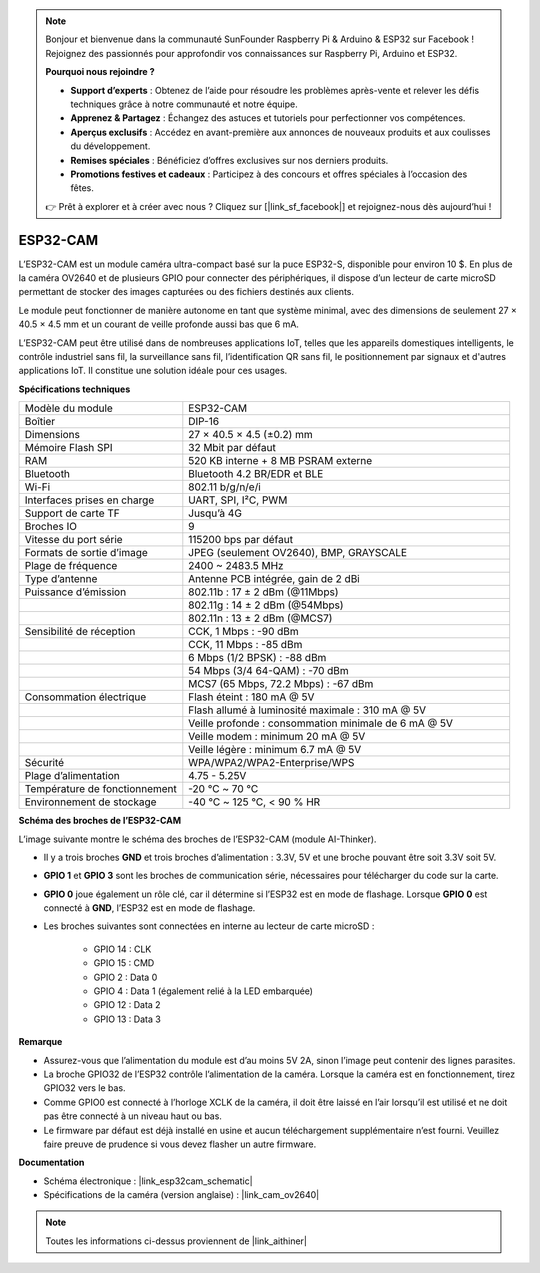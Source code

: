 .. note:: 

    Bonjour et bienvenue dans la communauté SunFounder Raspberry Pi & Arduino & ESP32 sur Facebook ! Rejoignez des passionnés pour approfondir vos connaissances sur Raspberry Pi, Arduino et ESP32.

    **Pourquoi nous rejoindre ?**

    - **Support d’experts** : Obtenez de l’aide pour résoudre les problèmes après-vente et relever les défis techniques grâce à notre communauté et notre équipe.
    - **Apprenez & Partagez** : Échangez des astuces et tutoriels pour perfectionner vos compétences.
    - **Aperçus exclusifs** : Accédez en avant-première aux annonces de nouveaux produits et aux coulisses du développement.
    - **Remises spéciales** : Bénéficiez d’offres exclusives sur nos derniers produits.
    - **Promotions festives et cadeaux** : Participez à des concours et offres spéciales à l’occasion des fêtes.

    👉 Prêt à explorer et à créer avec nous ? Cliquez sur [|link_sf_facebook|] et rejoignez-nous dès aujourd’hui !

ESP32-CAM
=================

.. image:: img/esp32_cam.png
    :width: 500
    :align: center

L’ESP32-CAM est un module caméra ultra-compact basé sur la puce ESP32-S, disponible pour environ 10 $. En plus de la caméra OV2640 et de plusieurs GPIO pour connecter des périphériques, il dispose d’un lecteur de carte microSD permettant de stocker des images capturées ou des fichiers destinés aux clients.

Le module peut fonctionner de manière autonome en tant que système minimal, avec des dimensions de seulement 27 × 40.5 × 4.5 mm et un courant de veille profonde aussi bas que 6 mA.

L’ESP32-CAM peut être utilisé dans de nombreuses applications IoT, telles que les appareils domestiques intelligents, le contrôle industriel sans fil, la surveillance sans fil, l’identification QR sans fil, le positionnement par signaux et d'autres applications IoT. Il constitue une solution idéale pour ces usages.

**Spécifications techniques**

.. list-table::
    :widths: 25 50

    * - Modèle du module
      - ESP32-CAM
    * - Boîtier
      - DIP-16
    * - Dimensions
      - 27 × 40.5 × 4.5 (±0.2) mm
    * - Mémoire Flash SPI
      - 32 Mbit par défaut
    * - RAM
      - 520 KB interne + 8 MB PSRAM externe
    * - Bluetooth
      - Bluetooth 4.2 BR/EDR et BLE
    * - Wi-Fi
      - 802.11 b/g/n/e/i
    * - Interfaces prises en charge
      - UART, SPI, I²C, PWM
    * - Support de carte TF
      - Jusqu’à 4G
    * - Broches IO
      - 9
    * - Vitesse du port série
      - 115200 bps par défaut
    * - Formats de sortie d’image
      - JPEG (seulement OV2640), BMP, GRAYSCALE
    * - Plage de fréquence
      - 2400 ~ 2483.5 MHz
    * - Type d’antenne
      - Antenne PCB intégrée, gain de 2 dBi
    * - Puissance d’émission
      - 802.11b : 17 ± 2 dBm (@11Mbps)
    * - 
      - 802.11g : 14 ± 2 dBm (@54Mbps)
    * - 
      - 802.11n : 13 ± 2 dBm (@MCS7)
    * - Sensibilité de réception
      - CCK, 1 Mbps : -90 dBm
    * - 
      - CCK, 11 Mbps : -85 dBm
    * - 
      - 6 Mbps (1/2 BPSK) : -88 dBm
    * - 
      - 54 Mbps (3/4 64-QAM) : -70 dBm
    * - 
      - MCS7 (65 Mbps, 72.2 Mbps) : -67 dBm
    * - Consommation électrique
      - Flash éteint : 180 mA @ 5V
    * - 
      - Flash allumé à luminosité maximale : 310 mA @ 5V
    * - 
      - Veille profonde : consommation minimale de 6 mA @ 5V
    * - 
      - Veille modem : minimum 20 mA @ 5V
    * - 
      - Veille légère : minimum 6.7 mA @ 5V
    * - Sécurité
      - WPA/WPA2/WPA2-Enterprise/WPS
    * - Plage d’alimentation
      - 4.75 - 5.25V
    * - Température de fonctionnement
      - -20 ℃ ~ 70 ℃
    * - Environnement de stockage
      - -40 ℃ ~ 125 ℃, < 90 % HR


**Schéma des broches de l’ESP32-CAM**

L’image suivante montre le schéma des broches de l’ESP32-CAM (module AI-Thinker).

.. image:: img/esp32_cam_pinout.png
    :width: 800

* Il y a trois broches **GND** et trois broches d’alimentation : 3.3V, 5V et une broche pouvant être soit 3.3V soit 5V.
* **GPIO 1** et **GPIO 3** sont les broches de communication série, nécessaires pour télécharger du code sur la carte.
* **GPIO 0** joue également un rôle clé, car il détermine si l’ESP32 est en mode de flashage. Lorsque **GPIO 0** est connecté à **GND**, l’ESP32 est en mode de flashage.

* Les broches suivantes sont connectées en interne au lecteur de carte microSD :

    * GPIO 14 : CLK
    * GPIO 15 : CMD
    * GPIO 2 : Data 0
    * GPIO 4 : Data 1 (également relié à la LED embarquée)
    * GPIO 12 : Data 2
    * GPIO 13 : Data 3

**Remarque**

* Assurez-vous que l’alimentation du module est d’au moins 5V 2A, sinon l’image peut contenir des lignes parasites.
* La broche GPIO32 de l’ESP32 contrôle l’alimentation de la caméra. Lorsque la caméra est en fonctionnement, tirez GPIO32 vers le bas.
* Comme GPIO0 est connecté à l’horloge XCLK de la caméra, il doit être laissé en l’air lorsqu’il est utilisé et ne doit pas être connecté à un niveau haut ou bas.
* Le firmware par défaut est déjà installé en usine et aucun téléchargement supplémentaire n’est fourni. Veuillez faire preuve de prudence si vous devez flasher un autre firmware.

**Documentation**

* Schéma électronique : |link_esp32cam_schematic|
* Spécifications de la caméra (version anglaise) : |link_cam_ov2640|

.. note::
    Toutes les informations ci-dessus proviennent de |link_aithiner|